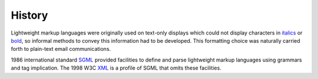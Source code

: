 History
```````

Lightweight markup languages were originally used on text-only displays which could not display characters in `italics`_ or `bold`_, so informal methods to convey this information had to be developed. This formatting choice was naturally carried forth to plain-text email communications.

1986 international standard `SGML`_ provided facilities to define and parse lightweight markup languages using grammars and tag implication. The 1998 W3C `XML`_ is a profile of SGML that omits these facilities.

.. _`xml`:
    http://en.wikipedia.org/wiki/XML

.. _`italics`:
    http://en.wikipedia.org/wiki/Italics

.. _`bold`:
    http://en.wikipedia.org/wiki/Bold

.. _`sgml`:
    http://en.wikipedia.org/wiki/SGML

.. _`text editor`:
    http://en.wikipedia.org/wiki/Text_editor

.. _`markup language`:
    http://en.wikipedia.org/wiki/Markup_language

